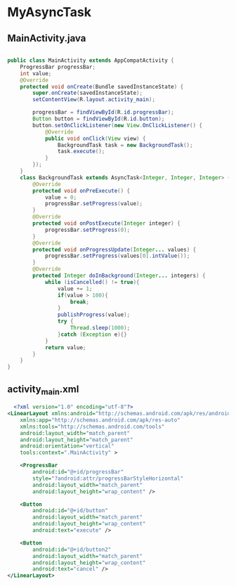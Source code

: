 * MyAsyncTask
** MainActivity.java
#+begin_src java
  
public class MainActivity extends AppCompatActivity {
    ProgressBar progressBar;
    int value;
    @Override
    protected void onCreate(Bundle savedInstanceState) {
        super.onCreate(savedInstanceState);
        setContentView(R.layout.activity_main);

        progressBar = findViewById(R.id.progressBar);
        Button button = findViewById(R.id.button);
        button.setOnClickListener(new View.OnClickListener() {
            @Override
            public void onClick(View view) {
                BackgroundTask task = new BackgroundTask();
                task.execute();
            }
        });
    }
    class BackgroundTask extends AsyncTask<Integer, Integer, Integer> {
        @Override
        protected void onPreExecute() {
            value = 0;
            progressBar.setProgress(value);
        }
        @Override
        protected void onPostExecute(Integer integer) {
            progressBar.setProgress(0);
        }
        @Override
        protected void onProgressUpdate(Integer... values) {
            progressBar.setProgress(values[0].intValue());
        }
        @Override
        protected Integer doInBackground(Integer... integers) {
            while (isCancelled() != true){
                value += 1;
                if(value > 100){
                    break;
                }
                publishProgress(value);
                try {
                    Thread.sleep(1000);
                }catch (Exception e){}
            }
            return value;
        }
    }
}
#+end_src

** activity_main.xml
#+begin_src xml
  <?xml version="1.0" encoding="utf-8"?>
<LinearLayout xmlns:android="http://schemas.android.com/apk/res/android"
    xmlns:app="http://schemas.android.com/apk/res-auto"
    xmlns:tools="http://schemas.android.com/tools"
    android:layout_width="match_parent"
    android:layout_height="match_parent"
    android:orientation="vertical"
    tools:context=".MainActivity" >

    <ProgressBar
        android:id="@+id/progressBar"
        style="?android:attr/progressBarStyleHorizontal"
        android:layout_width="match_parent"
        android:layout_height="wrap_content" />

    <Button
        android:id="@+id/button"
        android:layout_width="match_parent"
        android:layout_height="wrap_content"
        android:text="execute" />

    <Button
        android:id="@+id/button2"
        android:layout_width="match_parent"
        android:layout_height="wrap_content"
        android:text="cancel" />
</LinearLayout>
#+end_src
